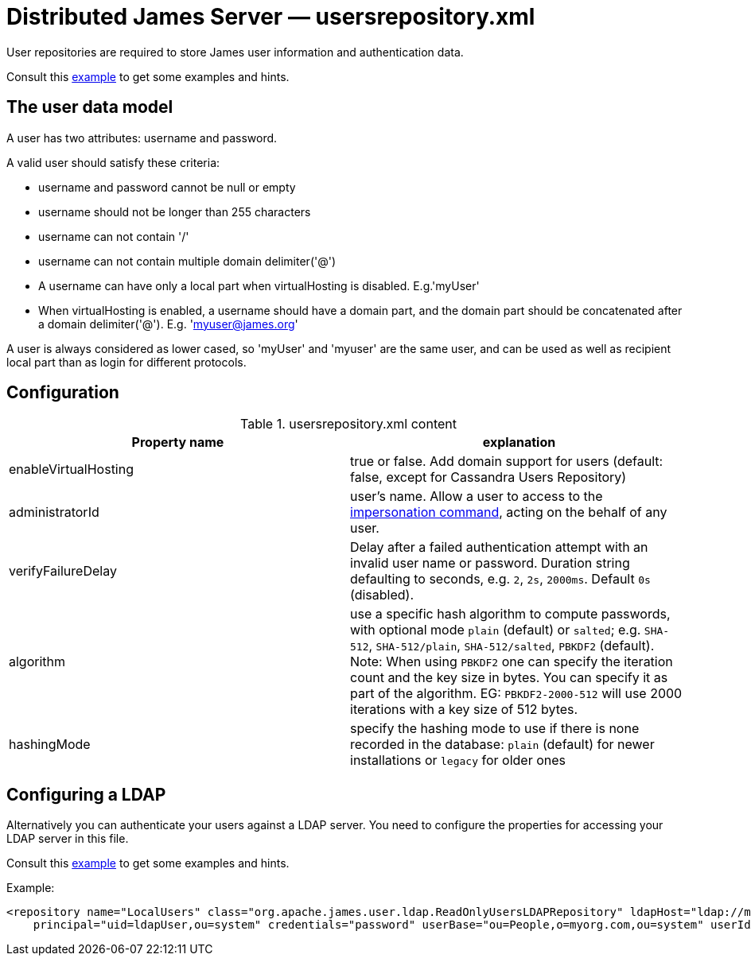= Distributed James Server &mdash; usersrepository.xml
:navtitle: usersrepository.xml

User repositories are required to store James user information and authentication data.

Consult this link:https://github.com/apache/james-project/blob/master/server/apps/distributed-app/sample-configuration/usersrepository.xml[example]
to get some examples and hints.

== The user data model

A user has two attributes: username and password.

A valid user should satisfy these criteria:

* username and password cannot be null or empty
* username should not be longer than 255 characters
* username can not contain '/'
* username can not contain multiple domain delimiter('@')
* A username can have only a local part when virtualHosting is disabled. E.g.'myUser'
* When virtualHosting is enabled, a username should have a domain part, and the domain part should be concatenated
after a domain delimiter('@'). E.g. 'myuser@james.org'

A user is always considered as lower cased, so 'myUser' and 'myuser' are the same user, and can be used as well as
recipient local part than as login for different protocols.

== Configuration

.usersrepository.xml content
|===
| Property name | explanation

| enableVirtualHosting
| true or false. Add domain support for users (default: false, except for Cassandra Users Repository)

| administratorId
|user's name. Allow a user to access to the https://tools.ietf.org/html/rfc4616#section-2[impersonation command],
acting on the behalf of any user.

| verifyFailureDelay
| Delay after a failed authentication attempt with an invalid user name or password. Duration string defaulting to seconds, e.g. `2`, `2s`, `2000ms`. Default `0s` (disabled).

| algorithm
| use a specific hash algorithm to compute passwords, with optional mode `plain` (default) or `salted`; e.g. `SHA-512`,  `SHA-512/plain`, `SHA-512/salted`, `PBKDF2` (default).
Note: When using `PBKDF2` one can specify the iteration count and the key size in bytes. You can specify it as part of the algorithm. EG: `PBKDF2-2000-512` will use
2000 iterations with a key size of 512 bytes.

| hashingMode
| specify the hashing mode to use if there is none recorded in the database: `plain` (default) for newer installations or `legacy` for older ones

|===

== Configuring a LDAP

Alternatively you can authenticate your users against a LDAP server. You need to configure
the properties for accessing your LDAP server in this file.

Consult this link:https://github.com/apache/james-project/blob/master/server/apps/distributed-app/sample-configuration/usersrepository.xml[example]
to get some examples and hints.

Example:

....
<repository name="LocalUsers" class="org.apache.james.user.ldap.ReadOnlyUsersLDAPRepository" ldapHost="ldap://myldapserver:389"
    principal="uid=ldapUser,ou=system" credentials="password" userBase="ou=People,o=myorg.com,ou=system" userIdAttribute="uid"/>;
....